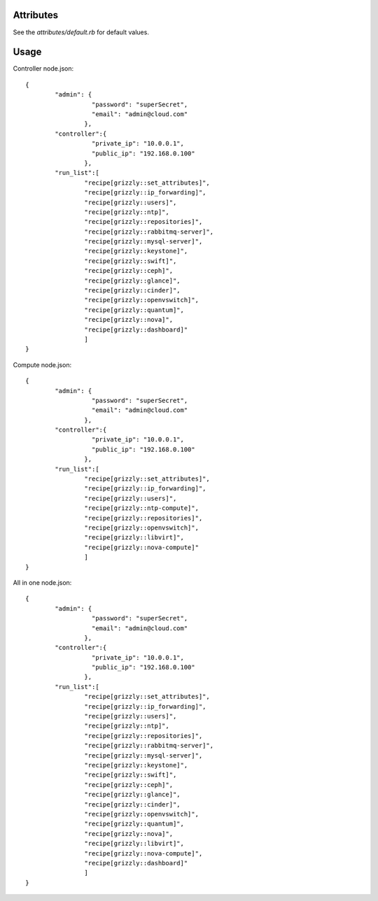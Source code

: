 Attributes
==========

See the `attributes/default.rb` for default values. 

Usage
=====

Controller node.json: ::

	{
		"admin": {
			  "password": "superSecret",
			  "email": "admin@cloud.com"
			},
		"controller":{
			  "private_ip": "10.0.0.1",
			  "public_ip": "192.168.0.100"
			},
		"run_list":[
			"recipe[grizzly::set_attributes]",
			"recipe[grizzly::ip_forwarding]",
			"recipe[grizzly::users]",
			"recipe[grizzly::ntp]",
			"recipe[grizzly::repositories]",
			"recipe[grizzly::rabbitmq-server]",
			"recipe[grizzly::mysql-server]",
			"recipe[grizzly::keystone]",
			"recipe[grizzly::swift]",
			"recipe[grizzly::ceph]",
			"recipe[grizzly::glance]",
			"recipe[grizzly::cinder]",
			"recipe[grizzly::openvswitch]",
			"recipe[grizzly::quantum]",
			"recipe[grizzly::nova]",
			"recipe[grizzly::dashboard]"
			]
	}
	
Compute node.json: ::

	{
		"admin": {
			  "password": "superSecret",
			  "email": "admin@cloud.com"
			},
		"controller":{
			  "private_ip": "10.0.0.1",
			  "public_ip": "192.168.0.100"
			},
		"run_list":[
			"recipe[grizzly::set_attributes]",
			"recipe[grizzly::ip_forwarding]",
			"recipe[grizzly::users]",
			"recipe[grizzly::ntp-compute]",
			"recipe[grizzly::repositories]",
			"recipe[grizzly::openvswitch]",
			"recipe[grizzly::libvirt]",
			"recipe[grizzly::nova-compute]"
			]
	}

All in one node.json: ::

	{
		"admin": {
			  "password": "superSecret",
			  "email": "admin@cloud.com"
			},
		"controller":{
			  "private_ip": "10.0.0.1",
			  "public_ip": "192.168.0.100"
			},
		"run_list":[
			"recipe[grizzly::set_attributes]",
			"recipe[grizzly::ip_forwarding]",
			"recipe[grizzly::users]",
			"recipe[grizzly::ntp]",
			"recipe[grizzly::repositories]",
			"recipe[grizzly::rabbitmq-server]",
			"recipe[grizzly::mysql-server]",
			"recipe[grizzly::keystone]",
			"recipe[grizzly::swift]",
			"recipe[grizzly::ceph]",
			"recipe[grizzly::glance]",
			"recipe[grizzly::cinder]",
			"recipe[grizzly::openvswitch]",
			"recipe[grizzly::quantum]",
			"recipe[grizzly::nova]",
			"recipe[grizzly::libvirt]",
			"recipe[grizzly::nova-compute]",
			"recipe[grizzly::dashboard]"
			]
	}
